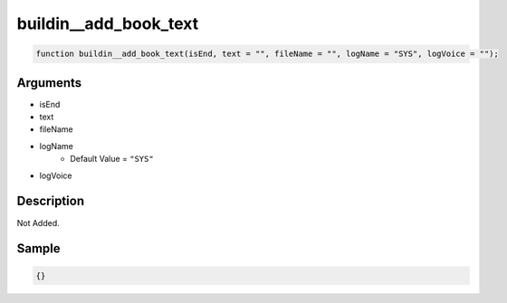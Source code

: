 buildin__add_book_text
========================

.. code-block:: text

	function buildin__add_book_text(isEnd, text = "", fileName = "", logName = "SYS", logVoice = "");



Arguments
------------

* isEnd
* text
* fileName
* logName
	* Default Value = ``"SYS"``
* logVoice

Description
-------------

Not Added.

Sample
-------------

.. code-block:: json

	{}

